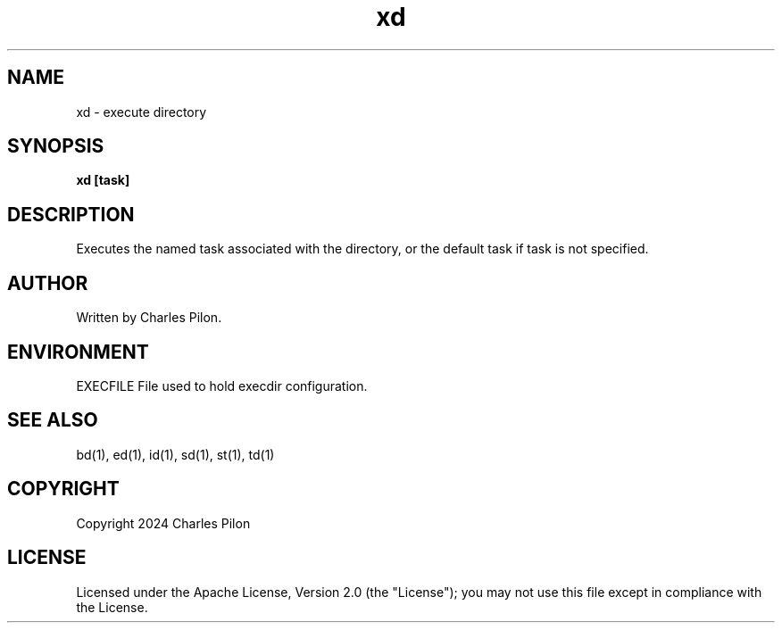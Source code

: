 .TH xd 1 "30 March 2024" "markdir 3.0.0"
.SH NAME
xd - execute directory
.SH SYNOPSIS
.B xd [task]
.B
.SH DESCRIPTION
Executes the named task associated with the directory, or the default task if task is not specified.
.SH AUTHOR
Written by Charles Pilon.
.SH ENVIRONMENT
EXECFILE  File used to hold execdir configuration.
.SH SEE ALSO
bd(1), ed(1), id(1), sd(1), st(1), td(1)
.SH COPYRIGHT
Copyright 2024 Charles Pilon
.SH LICENSE
Licensed under the Apache License, Version 2.0 (the "License"); you may not use this file except in compliance with the License.
